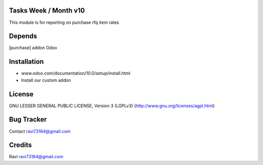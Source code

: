 Tasks Week / Month v10
==============

This module is for reporting on purchase rfq item rates

Depends
=======
[purchase] addon Odoo

Installation
============

- www.odoo.com/documentation/10.0/setup/install.html
- Install our custom addon

License
=======
GNU LESSER GENERAL PUBLIC LICENSE, Version 3 (LGPLv3)
(http://www.gnu.org/licenses/agpl.html)

Bug Tracker
===========

Contact ravi73164@gmail.com

Credits
=======
Ravi ravi73164@gmail.com
